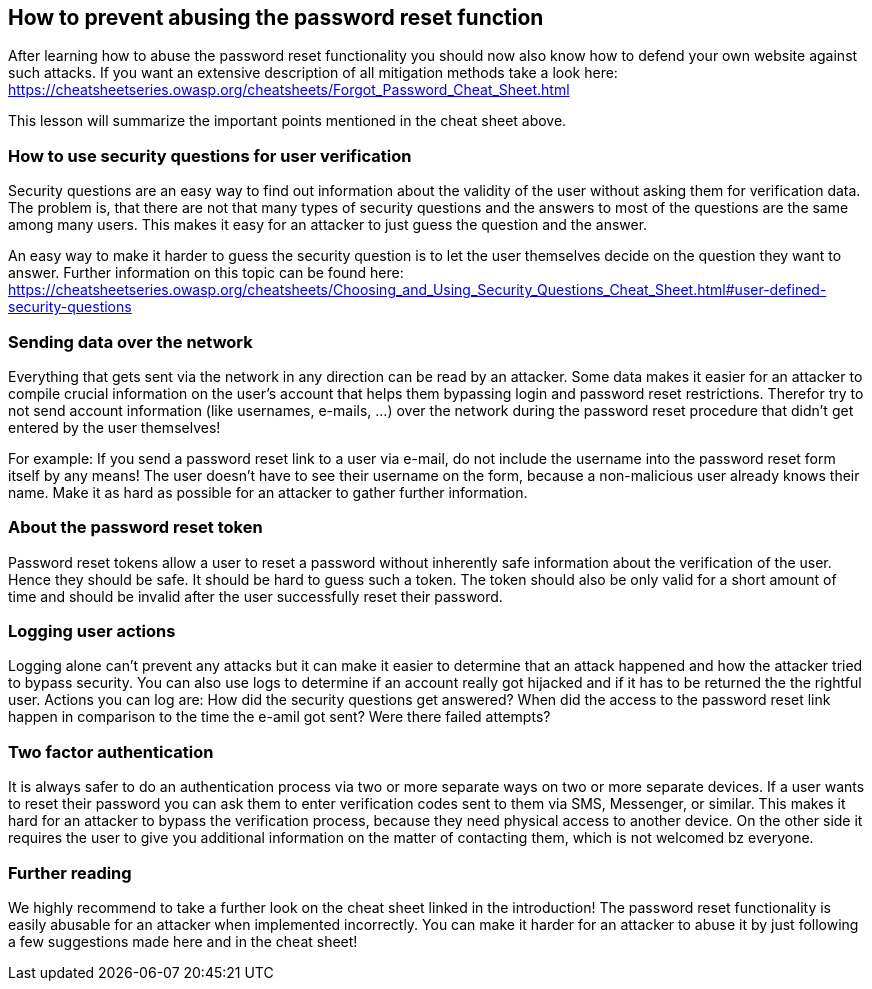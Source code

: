 == How to prevent abusing the password reset function

After learning how to abuse the password reset functionality you should now also know how to defend your own website against such attacks. If you want an extensive description of all mitigation methods take a look here: https://cheatsheetseries.owasp.org/cheatsheets/Forgot_Password_Cheat_Sheet.html

This lesson will summarize the important points mentioned in the cheat sheet above.

=== How to use security questions for user verification
Security questions are an easy way to find out information about the validity of the user without asking them for verification data. The problem is, that there are not that many types of security questions and the answers to most of the questions are the same among many users. This makes it easy for an attacker to just guess the question and the answer.

An easy way to make it harder to guess the security question is to let the user themselves decide on the question they want to answer. Further information on this topic can be found here: https://cheatsheetseries.owasp.org/cheatsheets/Choosing_and_Using_Security_Questions_Cheat_Sheet.html#user-defined-security-questions

=== Sending data over the network
Everything that gets sent via the network in any direction can be read by an attacker. Some data makes it easier for an attacker to compile crucial information on the user's account that helps them bypassing login and password reset restrictions. Therefor try to not send account information (like usernames, e-mails, ...) over the network during the password reset procedure that didn't get entered by the user themselves!

For example: If you send a password reset link to a user via e-mail, do not include the username into the password reset form itself by any means! The user doesn't have to see their username on the form, because a non-malicious user already knows their name. Make it as hard as possible for an attacker to gather further information.

=== About the password reset token
Password reset tokens allow a user to reset a password without inherently safe information about the verification of the user. Hence they should be safe. It should be hard to guess such a token. The token should also be only valid for a short amount of time and should be invalid after the user successfully reset their password.

=== Logging user actions
Logging alone can't prevent any attacks but it can make it easier to determine that an attack happened and how the attacker tried to bypass security. You can also use logs to determine if an account really got hijacked and if it has to be returned the the rightful user. Actions you can log are: How did the security questions get answered? When did the access to the password reset link happen in comparison to the time the e-amil got sent? Were there failed attempts?

=== Two factor authentication
It is always safer to do an authentication process via two or more separate ways on two or more separate devices. If a user wants to reset their password you can ask them to enter verification codes sent to them via SMS, Messenger, or similar. This makes it hard for an attacker to bypass the verification process, because they need physical access to another device.
On the other side it requires the user to give you additional information on the matter of contacting them, which is not welcomed bz everyone.

=== Further reading
We highly recommend to take a further look on the cheat sheet linked in the introduction! The password reset functionality is easily abusable for an attacker when implemented incorrectly. You can make it harder for an attacker to abuse it by just following a few suggestions made here and in the cheat sheet!
